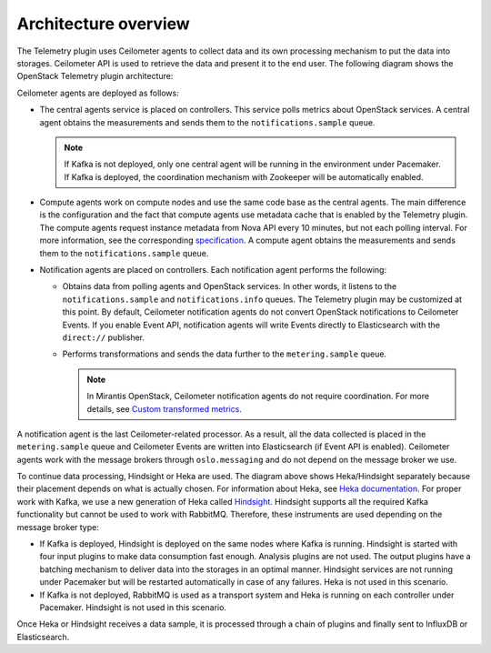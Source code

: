 .. _architecture:

Architecture overview
---------------------

The Telemetry plugin uses Ceilometer agents to collect data and its own
processing mechanism to put the data into storages. Ceilometer API is used
to retrieve the data and present it to the end user.
The following diagram shows the OpenStack Telemetry plugin architecture:

.. image:: images/arch_diagram.png
   :width: 450pt

Ceilometer agents are deployed as follows:

* The central agents service is placed on controllers. This service polls
  metrics about OpenStack services. A central agent obtains the measurements
  and sends them to the ``notifications.sample`` queue.

  .. note:: If Kafka is not deployed, only one central agent will be running
            in the environment under Pacemaker. If Kafka is deployed, the
            coordination mechanism with Zookeeper will be automatically
            enabled.

* Compute agents work on compute nodes and use the same code base as the
  central agents. The main difference is the configuration and the fact
  that compute agents use metadata cache that is enabled by the Telemetry
  plugin. The compute agents request instance metadata from Nova
  API every 10 minutes, but not each polling interval. For more information,
  see the corresponding
  `specification <https://github.com/openstack/telemetry-specs/blob/master/specs/mitaka/Improve-instance-metering.rst>`_.
  A compute agent obtains the measurements and sends them to the
  ``notifications.sample`` queue.

* Notification agents are placed on controllers. Each notification agent
  performs the following:

  * Obtains data from polling agents and OpenStack services. In other words,
    it listens to the ``notifications.sample`` and ``notifications.info``
    queues. The Telemetry plugin may be customized at this point. By default,
    Ceilometer notification agents do not convert OpenStack notifications to
    Ceilometer Events. If you enable Event API, notification agents will write
    Events directly to Elasticsearch with the ``direct://`` publisher.
  * Performs transformations and sends the data further to the
    ``metering.sample`` queue.

    .. note::
       In Mirantis OpenStack, Ceilometer notification agents do not require
       coordination. For more details, see
       `Custom transformed metrics <https://docs.mirantis.com/openstack/fuel/fuel-9.0/mos-planning-guide.html#monitoring-custom-transformed-metrics>`_.

A notification agent is the last Ceilometer-related processor. As a result,
all the data collected is placed in the ``metering.sample`` queue and
Ceilometer Events are written into Elasticsearch (if Event API is enabled).
Ceilometer agents work with the message brokers through ``oslo.messaging`` and
do not depend on the message broker we use.

To continue data processing, Hindsight or Heka are used. The diagram above
shows Heka/Hindsight separately because their placement depends on what is
actually chosen. For information about Heka, see
`Heka documentation <https://hekad.readthedocs.io/en/stable/message/index.html>`_.
For proper work with Kafka, we use a new generation of Heka called
`Hindsight <https://github.com/mozilla-services/hindsight/tree/master/docs>`_.
Hindsight supports all the required Kafka functionality but cannot be used
to work with RabbitMQ. Therefore, these instruments are used depending on the
message broker type:

* If Kafka is deployed, Hindsight is deployed on the same nodes where Kafka is
  running. Hindsight is started with four input plugins to make data
  consumption fast enough. Analysis plugins are not used. The output plugins
  have a batching mechanism to deliver data into the storages in an optimal
  manner. Hindsight services are not running under Pacemaker but will be
  restarted automatically in case of any failures. Heka is not used in this
  scenario.

* If Kafka is not deployed, RabbitMQ is used as a transport system and Heka is
  running on each controller under Pacemaker. Hindsight is not used in this
  scenario.

Once Heka or Hindsight receives a data sample, it is processed through a chain
of plugins and finally sent to InfluxDB or Elasticsearch.